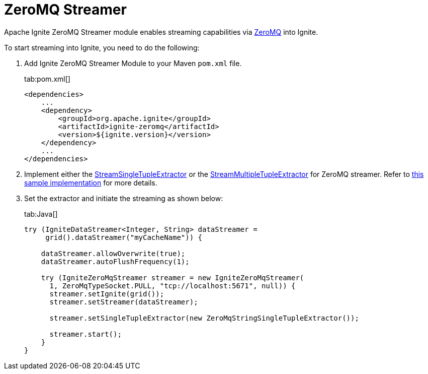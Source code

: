 = ZeroMQ Streamer

Apache Ignite ZeroMQ Streamer module enables streaming capabilities via http://zeromq.org/[ZeroMQ, window=_blank] into Ignite.

To start streaming into Ignite, you need to do the following:

. Add Ignite ZeroMQ Streamer Module to your Maven `pom.xml` file.
+
[tabs]
--
tab:pom.xml[]
[source,xml]
----
<dependencies>
    ...
    <dependency>
        <groupId>org.apache.ignite</groupId>
        <artifactId>ignite-zeromq</artifactId>
        <version>${ignite.version}</version>
    </dependency>
    ...
</dependencies>
----
--

. Implement either the https://github.com/apache/ignite/blob/f2f82f09b35368f25e136c9fce5e7f2198a91171/modules/core/src/main/java/org/apache/ignite/stream/StreamSingleTupleExtractor.java[StreamSingleTupleExtractor, window=_blank] or
the https://github.com/apache/ignite/blob/f2f82f09b35368f25e136c9fce5e7f2198a91171/modules/core/src/main/java/org/apache/ignite/stream/StreamMultipleTupleExtractor.java[StreamMultipleTupleExtractor, window=_blank] for ZeroMQ streamer.
Refer to https://github.com/apache/ignite/blob/7492843ad9e22c91764fb8d0c3a096b8ce6c653e/modules/zeromq/src/test/java/org/apache/ignite/stream/zeromq/ZeroMqStringSingleTupleExtractor.java[this sample implementation, window=_blank] for more details.
. Set the extractor and initiate the streaming as shown below:
+
[tabs]
--
tab:Java[]
[source,java]
----
try (IgniteDataStreamer<Integer, String> dataStreamer =
     grid().dataStreamer("myCacheName")) {

    dataStreamer.allowOverwrite(true);
    dataStreamer.autoFlushFrequency(1);

    try (IgniteZeroMqStreamer streamer = new IgniteZeroMqStreamer(
      1, ZeroMqTypeSocket.PULL, "tcp://localhost:5671", null)) {
      streamer.setIgnite(grid());
      streamer.setStreamer(dataStreamer);

      streamer.setSingleTupleExtractor(new ZeroMqStringSingleTupleExtractor());

      streamer.start();
    }
}
----
--
